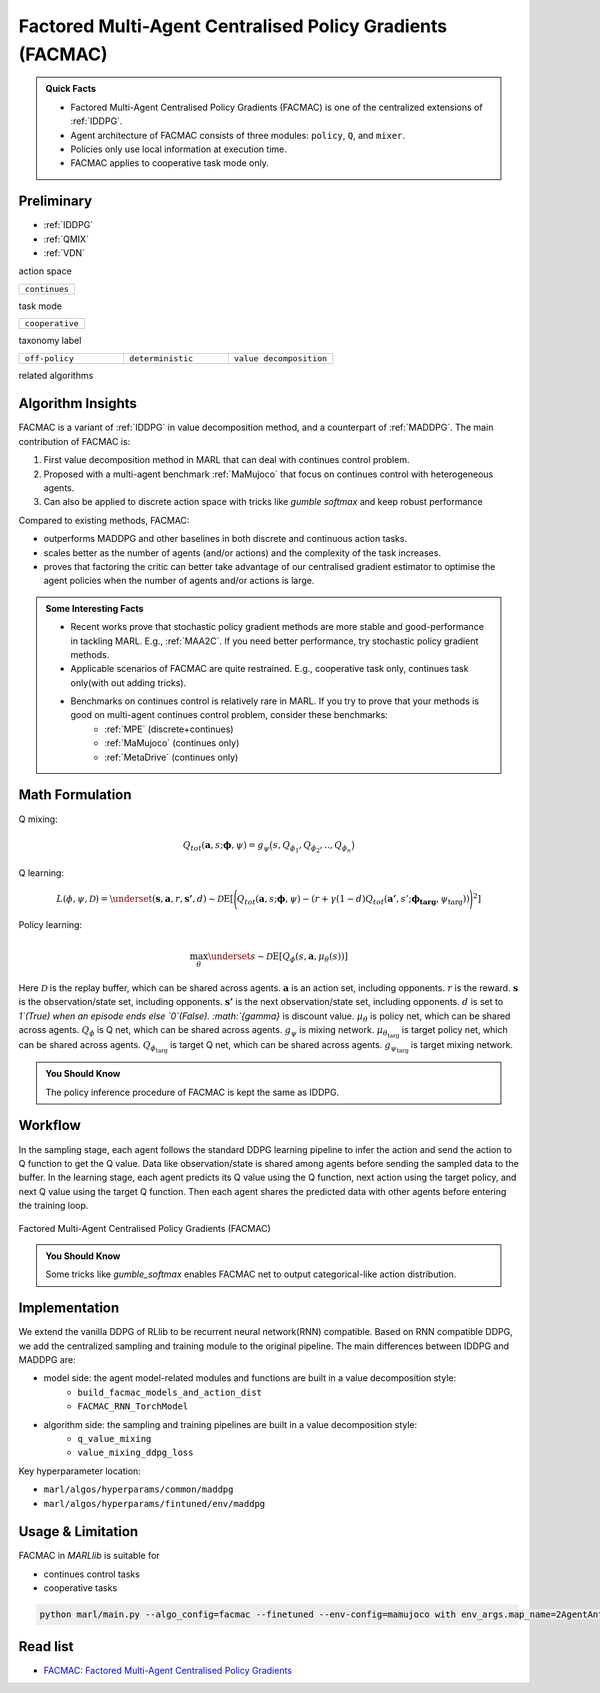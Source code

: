 .. _FACMAC:

Factored Multi-Agent Centralised Policy Gradients (FACMAC)
-------------------------------------------------------------

.. admonition:: Quick Facts

    - Factored Multi-Agent Centralised Policy Gradients (FACMAC) is one of the centralized extensions of :ref:`IDDPG`.
    - Agent architecture of FACMAC consists of three modules: ``policy``, ``Q``, and ``mixer``.
    - Policies only use local information at execution time.
    - FACMAC applies to cooperative task mode only.


Preliminary
^^^^^^^^^^^^^^^^^^^^^^^^^^^^^

- :ref:`IDDPG`
- :ref:`QMIX`
- :ref:`VDN`

action space

.. list-table::
   :widths: 25
   :header-rows: 0

   * - ``continues``

task mode

.. list-table::
   :widths: 25
   :header-rows: 0

   * - ``cooperative``

taxonomy label

.. list-table::
   :widths: 25 25 25
   :header-rows: 0

   * - ``off-policy``
     - ``deterministic``
     - ``value decomposition``

related algorithms

.. list-table::
   :widths: 25 25
   :header-rows: 0

   * - :ref:`IDDPG`
   * - :ref:`MADDPG`



Algorithm Insights
^^^^^^^^^^^^^^^^^^^^^^^

FACMAC is a variant of :ref:`IDDPG` in value decomposition method, and a counterpart of :ref:`MADDPG`.
The main contribution of FACMAC is:

#. First value decomposition method in MARL that can deal with continues control problem.
#. Proposed with a multi-agent benchmark :ref:`MaMujoco` that focus on continues control with heterogeneous agents.
#. Can also be applied to discrete action space with tricks like `gumble softmax` and keep robust performance

Compared to existing methods, FACMAC:

- outperforms MADDPG and other baselines in both discrete and continuous action tasks.
- scales better as the number of agents (and/or actions) and the complexity of the task increases.
- proves that factoring the critic can better take advantage of our centralised gradient estimator to optimise the agent policies when the number of agents and/or actions is large.

.. admonition:: Some Interesting Facts

    - Recent works prove that stochastic policy gradient methods are more stable and good-performance in tackling MARL. E.g., :ref:`MAA2C`. If you need better performance, try stochastic policy gradient methods.
    - Applicable scenarios of FACMAC are quite restrained. E.g., cooperative task only, continues task only(with out adding tricks).
    - Benchmarks on continues control is relatively rare in MARL. If you try to prove that your methods is good on multi-agent continues control problem, consider these benchmarks:
        - :ref:`MPE` (discrete+continues)
        - :ref:`MaMujoco` (continues only)
        - :ref:`MetaDrive` (continues only)

Math Formulation
^^^^^^^^^^^^^^^^^^

Q mixing:

.. math::

    Q_{tot}(\mathbf{a}, s;\boldsymbol{\phi},\psi) = g_{\psi}\bigl(s, Q_{\phi_1},Q_{\phi_2},..,Q_{\phi_n} \bigr)

Q learning:

.. math::

    L(\phi,\psi, {\mathcal D}) = \underset{(\mathbf{s},\mathbf{a},r,\mathbf{s'},d) \sim {\mathcal D}}{{\mathrm E}}\left[
        \Bigg(Q_{tot}(\mathbf{a}, s;\boldsymbol{\phi},\psi) - \left(r + \gamma (1 - d) Q_{tot}(\mathbf{a'}, s';\boldsymbol{\phi_{\text{targ}}},\psi_{\text{targ}}) \right) \Bigg)^2
        \right]


Policy learning:

.. math::

    \max_{\theta} \underset{s \sim {\mathcal D}}{{\mathrm E}}\left[ Q_{\phi}(s,\mathbf{a}, \mu_{\theta}(s)) \right]

Here :math:`{\mathcal D}` is the replay buffer, which can be shared across agents.
:math:`\mathbf{a}` is an action set, including opponents.
:math:`r` is the reward.
:math:`\mathbf{s}` is the observation/state set, including opponents.
:math:`\mathbf{s'}` is the next observation/state set, including opponents.
:math:`d` is set to `1`(True) when an episode ends else `0`(False).
:math:`{\gamma}` is discount value.
:math:`\mu_{\theta}` is policy net, which can be shared across agents.
:math:`Q_{\phi}` is Q net, which can be shared across agents.
:math:`g_{\psi}` is mixing network.
:math:`\mu_{\theta_{\text{targ}}}` is target policy net, which can be shared across agents.
:math:`Q_{\phi_{\text{targ}}}` is target Q net, which can be shared across agents.
:math:`g_{\psi_{\text{targ}}}` is target mixing network.

.. admonition:: You Should Know

    The policy inference procedure of FACMAC is kept the same as IDDPG.


Workflow
^^^^^^^^^^^^^^^^^^^^^^^^^^^^^

In the sampling stage, each agent follows the standard DDPG learning pipeline to infer the action and send the action to Q function to get the Q value. Data like observation/state is shared among agents
before sending the sampled data to the buffer.
In the learning stage, each agent predicts its Q value using the Q function, next action using the target policy,  and next Q value using the target Q function.
Then each agent shares the predicted data with other agents before entering the training loop.

.. figure:: ../images/facmac.png
    :width: 600
    :align: center

    Factored Multi-Agent Centralised Policy Gradients (FACMAC)

.. admonition:: You Should Know

    Some tricks like `gumble_softmax` enables FACMAC net to output categorical-like action distribution.

Implementation
^^^^^^^^^^^^^^^^^^^^^^^^^

We extend the vanilla DDPG of RLlib to be recurrent neural network(RNN) compatible.
Based on RNN compatible DDPG, we add the centralized sampling and training module to the original pipeline.
The main differences between IDDPG and MADDPG are:

- model side: the agent model-related modules and functions are built in a value decomposition style:
    - ``build_facmac_models_and_action_dist``
    - ``FACMAC_RNN_TorchModel``
- algorithm side: the sampling and training pipelines are built in a value decomposition style:
    - ``q_value_mixing``
    - ``value_mixing_ddpg_loss``


Key hyperparameter location:

- ``marl/algos/hyperparams/common/maddpg``
- ``marl/algos/hyperparams/fintuned/env/maddpg``

Usage & Limitation
^^^^^^^^^^^^^^^^^^^^^^

FACMAC in *MARLlib* is suitable for

- continues control tasks
- cooperative tasks

.. code-block:: shell

    python marl/main.py --algo_config=facmac --finetuned --env-config=mamujoco with env_args.map_name=2AgentAnt


Read list
^^^^^^^^^^^^^^^^^^^^^^^^^^^^^

- `FACMAC: Factored Multi-Agent Centralised Policy Gradients <https://arxiv.org/pdf/2003.06709.pdf>`_
